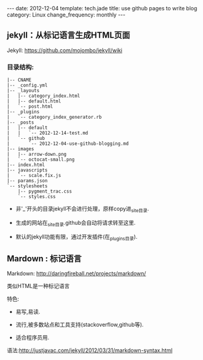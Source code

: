 #+begin_html
---
date: 2012-12-04
template: tech.jade
title: use github pages to write blog
category: Linux
change_frequency: monthly
---
#+end_html

** jekyll：从标记语言生成HTML页面

Jekyll: [[https://github.com/mojombo/jekyll/wiki]]

*** 目录结构:
#+begin_example
    |-- CNAME
    |-- _config.yml
    |-- _layouts
    |   |-- category_index.html
    |   |-- default.html
    |   `-- post.html
    |-- _plugins
    |   `-- category_index_generator.rb
    |-- _posts
    |   |-- default
    |   |   `-- 2012-12-14-test.md
    |   `-- github
    |       `-- 2012-12-04-use-github-blogging.md
    |-- images
    |   |-- arrow-down.png
    |   `-- octocat-small.png
    |-- index.html
    |-- javascripts
    |   `-- scale.fix.js
    |-- params.json
    `-- stylesheets
        |-- pygment_trac.css
        `-- styles.css
#+end_example

+ 非'_'开头的目录jekyll不会进行处理，原样copy进_site目录.

+ 生成的网站在_site目录.github会自动将请求转至这里.

+ 默认的jekyll功能有限，通过开发插件(在_plugins目录).

** Mardown : 标记语言

Markdown: [[http://daringfireball.net/projects/markdown/]]

类似HTML是一种标记语言

特色:

+ 易写,易读.

+ 流行,被多数站点和工具支持(stackoverflow,github等).

+ 适合程序员用.

语法:[[http://justjavac.com/jekyll/2012/03/31/markdown-syntax.html]]


